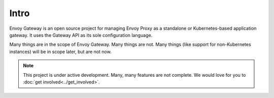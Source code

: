 Intro
===========================================

Envoy Gateway is an open source project for managing Envoy Proxy as a
standalone or Kubernetes-based application gateway. It uses the Gateway
API as its sole configuration language.

Many things are in the scope of Envoy Gateway. Many things are not. Many
things (like support for non-Kubernetes instances) will be in scope later,
but are not now.

.. note::

   This project is under active development. Many, many features are not
   complete. We would love for you to :doc:`get involved<../get_involved>`.
